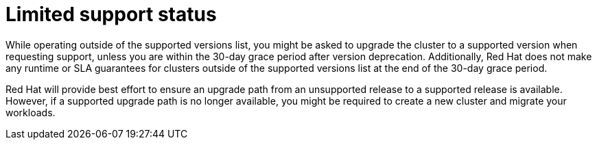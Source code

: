 // Module included in the following assemblies:
//
// * rosa_policy/rosa-life-cycle.adoc

[id="rosa-limited-support_{context}"]
= Limited support status

While operating outside of the supported versions list, you might be asked to upgrade the cluster to a supported version when requesting support, unless you are within the 30-day grace period after version deprecation. Additionally, Red Hat does not make any runtime or SLA guarantees for clusters outside of the supported versions list at the end of the 30-day grace period.

Red Hat will provide best effort to ensure an upgrade path from an unsupported release to a supported release is available. However, if a supported upgrade path is no longer available, you might be required to create a new cluster and migrate your workloads.
